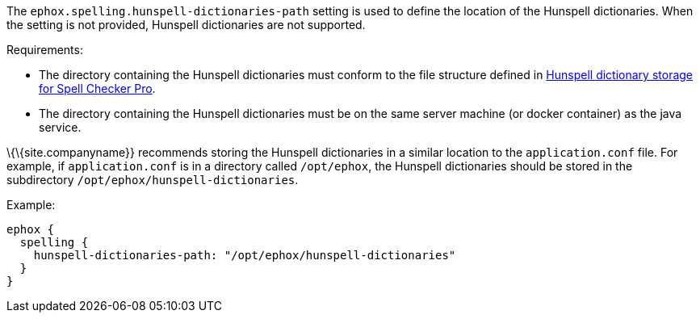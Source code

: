 The `+ephox.spelling.hunspell-dictionaries-path+` setting is used to define the location of the Hunspell dictionaries. When the setting is not provided, Hunspell dictionaries are not supported.

Requirements:

* The directory containing the Hunspell dictionaries must conform to the file structure defined in link:{baseurl}/how-to-guides/premium-server-side-guide/self-hosting-hunspell/#hunspelldictionarystorageforspellcheckerpro[Hunspell dictionary storage for Spell Checker Pro].
* The directory containing the Hunspell dictionaries must be on the same server machine (or docker container) as the java service.

\{\{site.companyname}} recommends storing the Hunspell dictionaries in a similar location to the `+application.conf+` file. For example, if `+application.conf+` is in a directory called `+/opt/ephox+`, the Hunspell dictionaries should be stored in the subdirectory `+/opt/ephox/hunspell-dictionaries+`.

Example:

[source,conf]
----
ephox {
  spelling {
    hunspell-dictionaries-path: "/opt/ephox/hunspell-dictionaries"
  }
}
----
